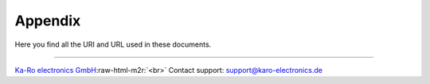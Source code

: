 .. role:: raw-html-m2r(raw)
   :format: html


Appendix
========

Here you find all the URI and URL used in these documents.

----

`Ka-Ro electronics GmbH <http://www.karo-electronics.de>`_\ :raw-html-m2r:`<br>`
Contact support: support@karo-electronics.de
